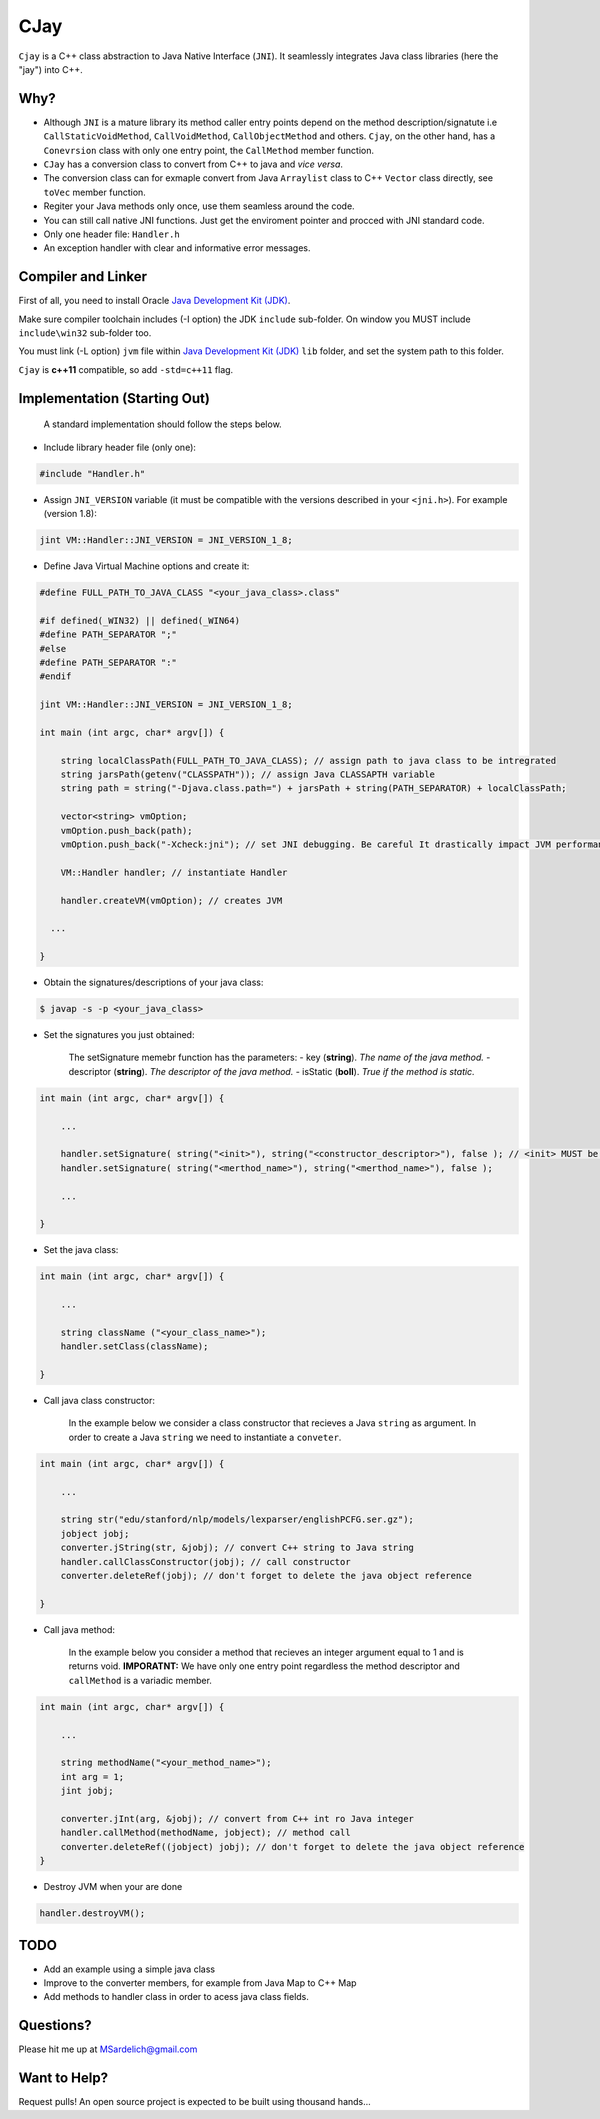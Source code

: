 CJay
====

``Cjay`` is a C++ class abstraction to Java Native Interface (``JNI``). It seamlessly integrates Java class libraries (here the "jay") into C++.

Why?
----

- Although ``JNI`` is a mature library its method caller entry points depend on the method description/signatute i.e ``CallStaticVoidMethod``, ``CallVoidMethod``, ``CallObjectMethod`` and others. ``Cjay``, on the other hand, has a ``Conevrsion`` class with only one entry point, the ``CallMethod`` member function.
- ``CJay`` has a conversion class to convert from C++ to java and *vice versa*.
- The conversion class can for exmaple convert from Java ``Arraylist`` class to C++ ``Vector`` class directly, see ``toVec`` member function.
- Regiter your Java methods only once, use them seamless around the code.
- You can still call native JNI functions. Just get the enviroment pointer and procced with JNI standard code.
- Only one header file: ``Handler.h``
- An exception handler with clear and informative error messages.

Compiler and Linker
-------------------

First of all, you need to install Oracle `Java Development Kit (JDK) <http://www.oracle.com/technetwork/java/javase/downloads/index.html?ssSourceSiteId=ocomen>`_.

Make sure compiler toolchain includes (-I option) the JDK ``include`` sub-folder. On window you MUST include ``include\win32`` sub-folder too.

You must link (-L option) ``jvm`` file within `Java Development Kit (JDK) <http://www.oracle.com/technetwork/java/javase/downloads/index.html?ssSourceSiteId=ocomen>`_ ``lib`` folder, and set the system path to this folder.

``Cjay`` is **c++11** compatible, so add ``-std=c++11`` flag.

Implementation (Starting Out)
-----------------------------

    A standard implementation should follow the steps below.

- Include library header file (only one):

.. code-block:: cpp

    #include "Handler.h"

- Assign ``JNI_VERSION`` variable (it must be compatible with the versions described in your ``<jni.h>``). For example (version 1.8):

.. code-block:: cpp

    jint VM::Handler::JNI_VERSION = JNI_VERSION_1_8;
    
- Define Java Virtual Machine options and create it:

.. code-block:: cpp
    
    #define FULL_PATH_TO_JAVA_CLASS "<your_java_class>.class"
    
    #if defined(_WIN32) || defined(_WIN64)
    #define PATH_SEPARATOR ";"
    #else
    #define PATH_SEPARATOR ":"
    #endif

    jint VM::Handler::JNI_VERSION = JNI_VERSION_1_8;

    int main (int argc, char* argv[]) {

        string localClassPath(FULL_PATH_TO_JAVA_CLASS); // assign path to java class to be intregrated
        string jarsPath(getenv("CLASSPATH")); // assign Java CLASSAPTH variable
        string path = string("-Djava.class.path=") + jarsPath + string(PATH_SEPARATOR) + localClassPath;
      
        vector<string> vmOption;
        vmOption.push_back(path);
        vmOption.push_back("-Xcheck:jni"); // set JNI debugging. Be careful It drastically impact JVM performance!
        
        VM::Handler handler; // instantiate Handler
        
        handler.createVM(vmOption); // creates JVM
        
      ...

    }


- Obtain the signatures/descriptions of your java class:

.. code-block:: bash

    $ javap -s -p <your_java_class>

- Set the signatures you just obtained:

    The setSignature memebr function has the parameters:
    - key (**string**). *The name of the java method.*
    - descriptor (**string**). *The descriptor of the java method.*
    - isStatic  (**boll**). *True if the method is static.*

.. code-block:: cpp
    
    int main (int argc, char* argv[]) {

        ...
        
        handler.setSignature( string("<init>"), string("<constructor_descriptor>"), false ); // <init> MUST be the name of the class constructor 
        handler.setSignature( string("<merthod_name>"), string("<merthod_name>"), false );
    
        ...
        
    }

- Set the java class:

.. code-block:: cpp
    
    int main (int argc, char* argv[]) {

        ...
        
        string className ("<your_class_name>");
        handler.setClass(className);
        
    }

- Call java class constructor:

    In the example below we consider a class constructor that recieves a Java ``string`` as argument.
    In order to create a Java ``string`` we need to instantiate a ``conveter``.

.. code-block:: cpp
    
    int main (int argc, char* argv[]) {

        ...
        
        string str("edu/stanford/nlp/models/lexparser/englishPCFG.ser.gz");
        jobject jobj;
        converter.jString(str, &jobj); // convert C++ string to Java string
        handler.callClassConstructor(jobj); // call constructor
        converter.deleteRef(jobj); // don't forget to delete the java object reference
    
    }

- Call java method:
  
    In the example below you consider a method that recieves an integer argument equal to 1 and is returns void.
    **IMPORATNT:** We have only one entry point regardless the method descriptor and ``callMethod`` is a variadic member. 


.. code-block:: cpp
    
    int main (int argc, char* argv[]) {

        ...
        
        string methodName("<your_method_name>");
        int arg = 1;
        jint jobj;
        
        converter.jInt(arg, &jobj); // convert from C++ int ro Java integer 
        handler.callMethod(methodName, jobject); // method call
        converter.deleteRef((jobject) jobj); // don't forget to delete the java object reference
    }

- Destroy JVM when your are done

.. code-block:: cpp

    handler.destroyVM();

TODO
----

- Add an example using a simple java class
- Improve to the converter members, for example from Java Map to C++ Map
- Add methods to handler class in order to acess java class fields.

Questions?
----------

Please hit me up at MSardelich@gmail.com

Want to Help?
-------------

Request pulls! An open source project is expected to be built using thousand hands...
